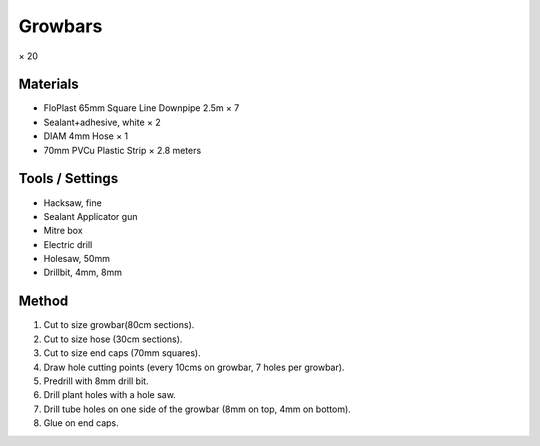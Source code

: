 Growbars
=================================================================================
× 20

Materials
----------------
- FloPlast 65mm Square Line Downpipe 2.5m × 7
- Sealant+adhesive, white × 2
- DIAM 4mm Hose × 1
- 70mm PVCu Plastic Strip × 2.8 meters

Tools / Settings
----------------
- Hacksaw, fine
- Sealant Applicator gun
- Mitre box
- Electric drill
- Holesaw, 50mm
- Drillbit, 4mm, 8mm

Method
----------------
1. Cut to size growbar(80cm sections).
2. Cut to size hose (30cm sections).
3. Cut to size end caps (70mm squares).
4. Draw hole cutting points (every 10cms on growbar, 7 holes per growbar).
5. Predrill with 8mm drill bit.
6. Drill plant holes with a hole saw.
7. Drill tube holes on one side of the growbar (8mm on top, 4mm on bottom).
8. Glue on end caps.
